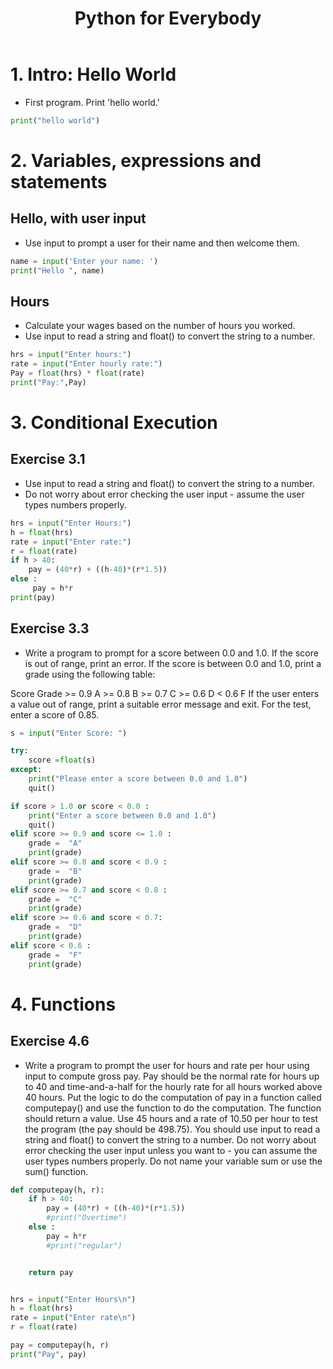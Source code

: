 #+TITLE:  Python for Everybody

* 1.  Intro:  Hello World
- First program.  Print 'hello world.'
#+begin_src python
print("hello world")
#+end_src

* 2.  Variables, expressions and statements

** Hello, with user input
- Use input to prompt a user for their name and then welcome them.
#+begin_src python
name = input('Enter your name: ')
print("Hello ", name)
#+end_src
** Hours
- Calculate your wages based on the number of hours you worked.
- Use input to read a string and float() to convert the string to a number.
#+begin_src python
hrs = input("Enter hours:")
rate = input("Enter hourly rate:")
Pay = float(hrs) * float(rate)
print("Pay:",Pay)
#+end_src
* 3.  Conditional Execution
** Exercise 3.1
- Use input to read a string and float() to convert the string to a number.
- Do not worry about error checking the user input - assume the user types numbers properly.
#+begin_src python
hrs = input("Enter Hours:")
h = float(hrs)
rate = input("Enter rate:")
r = float(rate)
if h > 40:
    pay = (40*r) + ((h-40)*(r*1.5))
else :
     pay = h*r
print(pay)
#+end_src
** Exercise 3.3
- Write a program to prompt for a score between 0.0 and 1.0. If the score is out of range, print an error. If the score is between 0.0 and 1.0, print a grade using the following table:
Score Grade
>= 0.9 A
>= 0.8 B
>= 0.7 C
>= 0.6 D
< 0.6 F
If the user enters a value out of range, print a suitable error message and exit. For the test, enter a score of 0.85. 
#+begin_src python
s = input("Enter Score: ")

try:
    score =float(s)
except:
    print("Please enter a score between 0.0 and 1.0")
    quit()

if score > 1.0 or score < 0.0 :
    print("Enter a score between 0.0 and 1.0")
    quit()
elif score >= 0.9 and score <= 1.0 : 
    grade =  "A"
    print(grade)
elif score >= 0.8 and score < 0.9 :
    grade =  "B"
    print(grade)
elif score >= 0.7 and score < 0.8 :
    grade =  "C"
    print(grade)
elif score >= 0.6 and score < 0.7:
    grade =  "D"
    print(grade)
elif score < 0.6 :
    grade =  "F"
    print(grade)
#+end_src
* 4.  Functions
** Exercise 4.6
- Write a program to prompt the user for hours and rate per hour using input to compute gross pay. Pay should be the normal rate for hours up to 40 and time-and-a-half for the hourly rate for all hours worked above 40 hours. Put the logic to do the computation of pay in a function called computepay() and use the function to do the computation. The function should return a value. Use 45 hours and a rate of 10.50 per hour to test the program (the pay should be 498.75). You should use input to read a string and float() to convert the string to a number. Do not worry about error checking the user input unless you want to - you can assume the user types numbers properly. Do not name your variable sum or use the sum() function. 
#+begin_src python
def computepay(h, r):
    if h > 40:
        pay = (40*r) + ((h-40)*(r*1.5))
        #print("Overtime")
    else :
        pay = h*r
        #print("regular")


    return pay


hrs = input("Enter Hours\n")
h = float(hrs)
rate = input("Enter rate\n")
r = float(rate)

pay = computepay(h, r)
print("Pay", pay)
#+end_src



